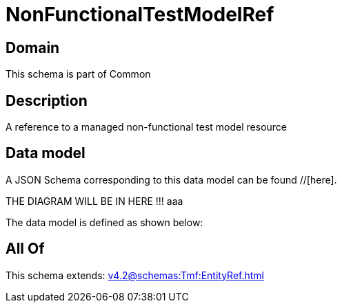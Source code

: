 = NonFunctionalTestModelRef

[#domain]
== Domain

This schema is part of Common

[#description]
== Description
A reference to a managed non-functional test model resource


[#data_model]
== Data model

A JSON Schema corresponding to this data model can be found //[here].

THE DIAGRAM WILL BE IN HERE !!!
aaa

The data model is defined as shown below:


[#all_of]
== All Of

This schema extends: xref:v4.2@schemas:Tmf:EntityRef.adoc[]
